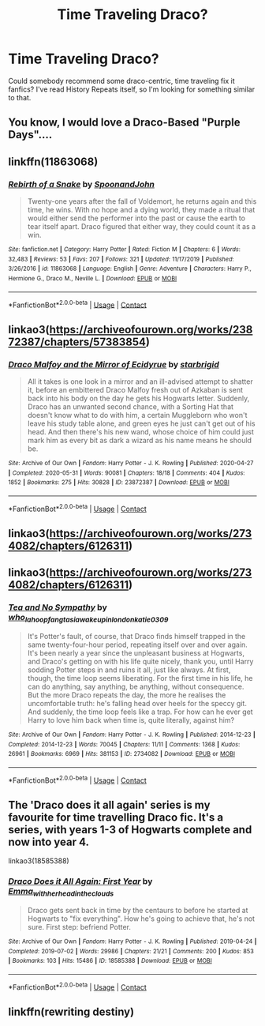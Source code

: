 #+TITLE: Time Traveling Draco?

* Time Traveling Draco?
:PROPERTIES:
:Author: nv9k
:Score: 6
:DateUnix: 1598655961.0
:DateShort: 2020-Aug-29
:FlairText: Request
:END:
Could somebody recommend some draco-centric, time traveling fix it fanfics? I've read History Repeats itself, so I'm looking for something similar to that.


** You know, I would love a Draco-Based "Purple Days"....
:PROPERTIES:
:Author: StarDolph
:Score: 3
:DateUnix: 1598656569.0
:DateShort: 2020-Aug-29
:END:


** linkffn(11863068)
:PROPERTIES:
:Author: BSaito
:Score: 3
:DateUnix: 1598673211.0
:DateShort: 2020-Aug-29
:END:

*** [[https://www.fanfiction.net/s/11863068/1/][*/Rebirth of a Snake/*]] by [[https://www.fanfiction.net/u/7288663/SpoonandJohn][/SpoonandJohn/]]

#+begin_quote
  Twenty-one years after the fall of Voldemort, he returns again and this time, he wins. With no hope and a dying world, they made a ritual that would either send the performer into the past or cause the earth to tear itself apart. Draco figured that either way, they could count it as a win.
#+end_quote

^{/Site/:} ^{fanfiction.net} ^{*|*} ^{/Category/:} ^{Harry} ^{Potter} ^{*|*} ^{/Rated/:} ^{Fiction} ^{M} ^{*|*} ^{/Chapters/:} ^{6} ^{*|*} ^{/Words/:} ^{32,483} ^{*|*} ^{/Reviews/:} ^{53} ^{*|*} ^{/Favs/:} ^{207} ^{*|*} ^{/Follows/:} ^{321} ^{*|*} ^{/Updated/:} ^{11/17/2019} ^{*|*} ^{/Published/:} ^{3/26/2016} ^{*|*} ^{/id/:} ^{11863068} ^{*|*} ^{/Language/:} ^{English} ^{*|*} ^{/Genre/:} ^{Adventure} ^{*|*} ^{/Characters/:} ^{Harry} ^{P.,} ^{Hermione} ^{G.,} ^{Draco} ^{M.,} ^{Neville} ^{L.} ^{*|*} ^{/Download/:} ^{[[http://www.ff2ebook.com/old/ffn-bot/index.php?id=11863068&source=ff&filetype=epub][EPUB]]} ^{or} ^{[[http://www.ff2ebook.com/old/ffn-bot/index.php?id=11863068&source=ff&filetype=mobi][MOBI]]}

--------------

*FanfictionBot*^{2.0.0-beta} | [[https://github.com/FanfictionBot/reddit-ffn-bot/wiki/Usage][Usage]] | [[https://www.reddit.com/message/compose?to=tusing][Contact]]
:PROPERTIES:
:Author: FanfictionBot
:Score: 1
:DateUnix: 1598673230.0
:DateShort: 2020-Aug-29
:END:


** linkao3([[https://archiveofourown.org/works/23872387/chapters/57383854]])
:PROPERTIES:
:Author: xkaiserinx
:Score: 3
:DateUnix: 1598676614.0
:DateShort: 2020-Aug-29
:END:

*** [[https://archiveofourown.org/works/23872387][*/Draco Malfoy and the Mirror of Ecidyrue/*]] by [[https://www.archiveofourown.org/users/starbrigid/pseuds/starbrigid][/starbrigid/]]

#+begin_quote
  All it takes is one look in a mirror and an ill-advised attempt to shatter it, before an embittered Draco Malfoy fresh out of Azkaban is sent back into his body on the day he gets his Hogwarts letter. Suddenly, Draco has an unwanted second chance, with a Sorting Hat that doesn't know what to do with him, a certain Muggleborn who won't leave his study table alone, and green eyes he just can't get out of his head. And then there's his new wand, whose choice of him could just mark him as every bit as dark a wizard as his name means he should be.
#+end_quote

^{/Site/:} ^{Archive} ^{of} ^{Our} ^{Own} ^{*|*} ^{/Fandom/:} ^{Harry} ^{Potter} ^{-} ^{J.} ^{K.} ^{Rowling} ^{*|*} ^{/Published/:} ^{2020-04-27} ^{*|*} ^{/Completed/:} ^{2020-05-31} ^{*|*} ^{/Words/:} ^{90081} ^{*|*} ^{/Chapters/:} ^{18/18} ^{*|*} ^{/Comments/:} ^{404} ^{*|*} ^{/Kudos/:} ^{1852} ^{*|*} ^{/Bookmarks/:} ^{275} ^{*|*} ^{/Hits/:} ^{30828} ^{*|*} ^{/ID/:} ^{23872387} ^{*|*} ^{/Download/:} ^{[[https://archiveofourown.org/downloads/23872387/Draco%20Malfoy%20and%20the.epub?updated_at=1592441805][EPUB]]} ^{or} ^{[[https://archiveofourown.org/downloads/23872387/Draco%20Malfoy%20and%20the.mobi?updated_at=1592441805][MOBI]]}

--------------

*FanfictionBot*^{2.0.0-beta} | [[https://github.com/FanfictionBot/reddit-ffn-bot/wiki/Usage][Usage]] | [[https://www.reddit.com/message/compose?to=tusing][Contact]]
:PROPERTIES:
:Author: FanfictionBot
:Score: 1
:DateUnix: 1598676633.0
:DateShort: 2020-Aug-29
:END:


** linkao3([[https://archiveofourown.org/works/2734082/chapters/6126311]])
:PROPERTIES:
:Author: megsthehuman
:Score: 2
:DateUnix: 1598710662.0
:DateShort: 2020-Aug-29
:END:


** linkao3([[https://archiveofourown.org/works/2734082/chapters/6126311]])
:PROPERTIES:
:Author: megsthehuman
:Score: 2
:DateUnix: 1598710887.0
:DateShort: 2020-Aug-29
:END:

*** [[https://archiveofourown.org/works/2734082][*/Tea and No Sympathy/*]] by [[https://www.archiveofourown.org/users/who_la_hoop/pseuds/who_la_hoop/users/fangtasia/pseuds/fangtasia/users/wakeupinlondon/pseuds/wakeupinlondon/users/katie0309/pseuds/katie0309][/who_la_hoopfangtasiawakeupinlondonkatie0309/]]

#+begin_quote
  It's Potter's fault, of course, that Draco finds himself trapped in the same twenty-four-hour period, repeating itself over and over again. It's been nearly a year since the unpleasant business at Hogwarts, and Draco's getting on with his life quite nicely, thank you, until Harry sodding Potter steps in and ruins it all, just like always. At first, though, the time loop seems liberating. For the first time in his life, he can do anything, say anything, be anything, without consequence. But the more Draco repeats the day, the more he realises the uncomfortable truth: he's falling head over heels for the speccy git. And suddenly, the time loop feels like a trap. For how can he ever get Harry to love him back when time is, quite literally, against him?
#+end_quote

^{/Site/:} ^{Archive} ^{of} ^{Our} ^{Own} ^{*|*} ^{/Fandom/:} ^{Harry} ^{Potter} ^{-} ^{J.} ^{K.} ^{Rowling} ^{*|*} ^{/Published/:} ^{2014-12-23} ^{*|*} ^{/Completed/:} ^{2014-12-23} ^{*|*} ^{/Words/:} ^{70045} ^{*|*} ^{/Chapters/:} ^{11/11} ^{*|*} ^{/Comments/:} ^{1368} ^{*|*} ^{/Kudos/:} ^{26961} ^{*|*} ^{/Bookmarks/:} ^{6969} ^{*|*} ^{/Hits/:} ^{381153} ^{*|*} ^{/ID/:} ^{2734082} ^{*|*} ^{/Download/:} ^{[[https://archiveofourown.org/downloads/2734082/Tea%20and%20No%20Sympathy.epub?updated_at=1597681851][EPUB]]} ^{or} ^{[[https://archiveofourown.org/downloads/2734082/Tea%20and%20No%20Sympathy.mobi?updated_at=1597681851][MOBI]]}

--------------

*FanfictionBot*^{2.0.0-beta} | [[https://github.com/FanfictionBot/reddit-ffn-bot/wiki/Usage][Usage]] | [[https://www.reddit.com/message/compose?to=tusing][Contact]]
:PROPERTIES:
:Author: FanfictionBot
:Score: 1
:DateUnix: 1598710904.0
:DateShort: 2020-Aug-29
:END:


** The 'Draco does it all again' series is my favourite for time travelling Draco fic. It's a series, with years 1-3 of Hogwarts complete and now into year 4.

linkao3(18585388)
:PROPERTIES:
:Author: snuffly22
:Score: 2
:DateUnix: 1598722889.0
:DateShort: 2020-Aug-29
:END:

*** [[https://archiveofourown.org/works/18585388][*/Draco Does it All Again: First Year/*]] by [[https://www.archiveofourown.org/users/Emma_with_her_head_in_the_clouds/pseuds/Emma_with_her_head_in_the_clouds][/Emma_with_her_head_in_the_clouds/]]

#+begin_quote
  Draco gets sent back in time by the centaurs to before he started at Hogwarts to "fix everything". How he's going to achieve that, he's not sure. First step: befriend Potter.
#+end_quote

^{/Site/:} ^{Archive} ^{of} ^{Our} ^{Own} ^{*|*} ^{/Fandom/:} ^{Harry} ^{Potter} ^{-} ^{J.} ^{K.} ^{Rowling} ^{*|*} ^{/Published/:} ^{2019-04-24} ^{*|*} ^{/Completed/:} ^{2019-07-02} ^{*|*} ^{/Words/:} ^{29986} ^{*|*} ^{/Chapters/:} ^{21/21} ^{*|*} ^{/Comments/:} ^{200} ^{*|*} ^{/Kudos/:} ^{853} ^{*|*} ^{/Bookmarks/:} ^{103} ^{*|*} ^{/Hits/:} ^{15486} ^{*|*} ^{/ID/:} ^{18585388} ^{*|*} ^{/Download/:} ^{[[https://archiveofourown.org/downloads/18585388/Draco%20Does%20it%20All%20Again.epub?updated_at=1592669072][EPUB]]} ^{or} ^{[[https://archiveofourown.org/downloads/18585388/Draco%20Does%20it%20All%20Again.mobi?updated_at=1592669072][MOBI]]}

--------------

*FanfictionBot*^{2.0.0-beta} | [[https://github.com/FanfictionBot/reddit-ffn-bot/wiki/Usage][Usage]] | [[https://www.reddit.com/message/compose?to=tusing][Contact]]
:PROPERTIES:
:Author: FanfictionBot
:Score: 1
:DateUnix: 1598722905.0
:DateShort: 2020-Aug-29
:END:


** linkffn(rewriting destiny)
:PROPERTIES:
:Score: 2
:DateUnix: 1598723458.0
:DateShort: 2020-Aug-29
:END:
